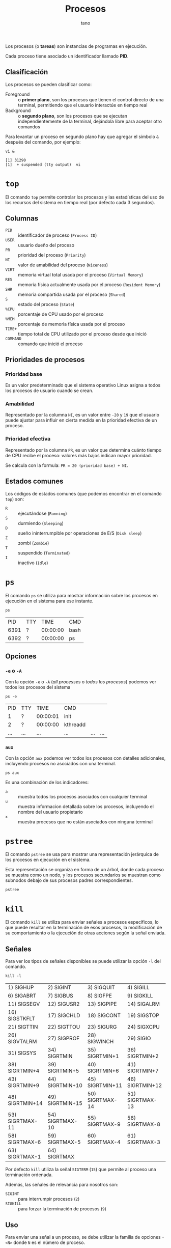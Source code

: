 #+TITLE: Procesos
#+AUTHOR: tano

Los procesos (o *tareas*) son instancias de programas en ejecución.

Cada proceso tiene asociado un identificador llamado *PID*.

** Clasificación

Los procesos se pueden clasificar como:

- Foreground :: o *primer plano*, son los procesos que tienen el control directo de una terminal, permitiendo que el usuario interactúe en tiempo real
- Background :: o *segundo plano*, son los procesos que se ejecutan independientemente de la terminal, dejándola libre para aceptar otro comandos

Para levantar un proceso en segundo plano hay que agregar el símbolo ~&~ después del comando, por ejemplo:

#+BEGIN_SRC shell :session procesos :async yes :exports both
vi &
#+END_SRC

#+RESULTS:
: [1] 31290
: [1]  + suspended (tty output)  vi

* ~top~

El comando ~top~ permite controlar los procesos y las estadísticas del uso de los recursos del sistema en tiempo real (por defecto cada 3 segundos).

[[file:top.png]]

** Columnas

- =PID= :: identificador de proceso (=Process ID=)
- =USER= :: usuario dueño del proceso
- =PR= :: prioridad del proceso (=Priority=)
- =NI= :: valor de amabilidad del proceso (=Niceness=)
- =VIRT= :: memoria virtual total usada por el proceso (=Virtual Memory=)
- =RES= :: memoria física actualmente usada por el proceso (=Resident Memory=)
- =SHR= :: memoria compartida usada por el proceso (=Shared=)
- =S= :: estado del proceso (=State=)
- =%CPU= :: porcentaje de CPU usado por el proceso
- =%MEM= :: porcentaje de memoria física usada por el proceso
- =TIME+= :: tiempo total de CPU utilizado por el proceso desde que inició
- =COMMAND= :: comando que inició el proceso 

** Prioridades de procesos

*** Prioridad base

Es un valor predeterminado que el sistema operativo Linux asigna a todos los procesos de usuario cuando se crean.

*** Amabilidad

Representado por la columna =NI=, es un valor entre =-20= y =19= que el usuario puede ajustar para influir en cierta medida en la prioridad efectiva de un proceso.

*** Prioridad efectiva

Representado por la columna =PR=, es un valor que determina cuánto tiempo de CPU recibe el proceso: valores más bajos indican mayor prioridad.

Se calcula con la formula: =PR = 20 (prioridad base) + NI=.

** Estados comunes

Los códigos de estados comunes (que podemos encontrar en el comando ~top~) son:

- =R= :: ejecutándose (=Running=)
- =S= :: durmiendo (=Sleeping=)
- =D= :: sueño ininterrumpible por operaciones de E/S (=Disk sleep=)
- =Z= :: zombi (=Zombie=)
- =T= :: suspendido (=Terminated=)
- =I= :: inactivo (=Idle=) 

* ~ps~

El comando ~ps~ se utiliza para mostrar información sobre los procesos en ejecución en el sistema para ese instante.

#+begin_src shell :exports both
ps
#+end_src

#+RESULTS:
|   PID | TTY |     TIME | CMD    |
|  6391 | ?   | 00:00:00 | bash   |
|  6392 | ?   | 00:00:00 | ps     |

** Opciones

*** ~-e~ o ~-A~

Con la opción ~-e~ o ~-A~ (/all processes/ o /todos los procesos/) podemos ver todos los procesos del sistema

#+begin_src shell :exports both
ps -e
#+end_src

#+RESULTS:
|   PID | TTY   |     TIME | CMD                               |         |     |
|     1 | ?     | 00:00:01 | init                              |         |     |
|     2 | ?     | 00:00:00 | kthreadd                          |         |     |
| ...   | ...   | ...      | ...                               | ...     | ... |

*** ~aux~

Con la opción ~aux~ podemos ver todos los procesos con detalles adicionales, incluyendo procesos no asociados con una terminal.

#+begin_src shell
ps aux
#+end_src

Es una combinación de los indicadores:

- ~a~ :: muestra todos los procesos asociados con cualquier terminal
- ~u~ :: muestra informacion detallada sobre los procesos, incluyendo el nombre del usuario propietario
- ~x~ :: muestra procesos que no están asociados con ninguna terminal

* ~pstree~

El comando ~pstree~ se usa para mostrar una representación jerárquica de los procesos en ejecución en el sistema.

Esta representación se organiza en forma de un árbol, donde cada proceso se muestra como un nodo, y los procesos secundarios se muestran como subnodos debajo de sus procesos padres correspondientes.

#+begin_src shell
pstree
#+end_src

* ~kill~

El comando ~kill~ se utiliza para enviar señales a procesos específicos, lo que puede resultar en la terminación de esos procesos, la modificación de su comportamiento o la ejecución de otras acciones según la señal enviada.

** Señales

Para ver los tipos de señales disponibles se puede utilizar la opción ~-l~ del comando.

#+begin_src shell :exports both
kill -l
#+end_src

#+RESULTS:
| 1) SIGHUP       | 2) SIGINT       | 3) SIGQUIT      | 4) SIGILL       | 5) SIGTRAP      |
| 6) SIGABRT      | 7) SIGBUS       | 8) SIGFPE       | 9) SIGKILL      | 10) SIGUSR1     |
| 11) SIGSEGV     | 12) SIGUSR2     | 13) SIGPIPE     | 14) SIGALRM     | 15) SIGTERM     |
| 16) SIGSTKFLT   | 17) SIGCHLD     | 18) SIGCONT     | 19) SIGSTOP     | 20) SIGTSTP     |
| 21) SIGTTIN     | 22) SIGTTOU     | 23) SIGURG      | 24) SIGXCPU     | 25) SIGXFSZ     |
| 26) SIGVTALRM   | 27) SIGPROF     | 28) SIGWINCH    | 29) SIGIO       | 30) SIGPWR      |
| 31) SIGSYS      | 34) SIGRTMIN    | 35) SIGRTMIN+1  | 36) SIGRTMIN+2  | 37) SIGRTMIN+3  |
| 38) SIGRTMIN+4  | 39) SIGRTMIN+5  | 40) SIGRTMIN+6  | 41) SIGRTMIN+7  | 42) SIGRTMIN+8  |
| 43) SIGRTMIN+9  | 44) SIGRTMIN+10 | 45) SIGRTMIN+11 | 46) SIGRTMIN+12 | 47) SIGRTMIN+13 |
| 48) SIGRTMIN+14 | 49) SIGRTMIN+15 | 50) SIGRTMAX-14 | 51) SIGRTMAX-13 | 52) SIGRTMAX-12 |
| 53) SIGRTMAX-11 | 54) SIGRTMAX-10 | 55) SIGRTMAX-9  | 56) SIGRTMAX-8  | 57) SIGRTMAX-7  |
| 58) SIGRTMAX-6  | 59) SIGRTMAX-5  | 60) SIGRTMAX-4  | 61) SIGRTMAX-3  | 62) SIGRTMAX-2  |
| 63) SIGRTMAX-1  | 64) SIGRTMAX    |                 |                 |                 |

Por defecto ~kill~ utiliza la señal =SIGTERM= (=15=) que permite al proceso una terminación ordenada.

Además, las señales de relevancia para nosotros son:

- =SIGINT= :: para interrumpir procesos (=2=)
- =SIGKILL= :: para forzar la terminación de procesos (=9=)

** Uso

Para enviar una señal a un proceso, se debe utilizar la familia de opciones ~-<N>~ donde =N= es el número de proceso.

Por ejemplo, para terminar abruptamente (con la señal =SIGKILL=) el proceso de ~vi~ que se creó al principio (con PID =31290=), se utiliza como opción el número correspondiente a esa señal (=9=), y como argumento el PID del proceso:

#+begin_src shell :session procesos :exports both
kill -9 31290
#+end_src

#+RESULTS:
: [1]  + killed     vi
